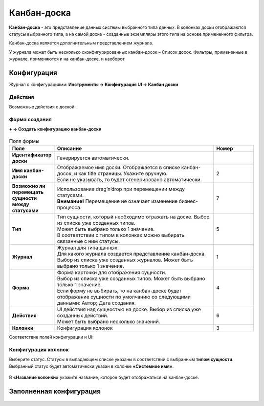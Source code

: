 ================
**Канбан-доска**
================

**Канбан-доска** - это представление данных системы выбранного типа данных.
В колонках доски отображаются статусы выбранного типа, а на самой доске - созданные экземпляры
этого типа на основе примененного фильтра.

Канбан-доска является дополнительным представлением журнала.

.. image:: _static/KB1.png
       :width: 800
       :align: center
       :alt: Пользовательский вид

У журнала может быть несколько сконфигурированных канбан-досок – Список досок.
Фильтры, примененные в журнале, применяются и на канбан-доске, и наоборот.


Конфигурация
------------------

Журнал с конфигурациями: 
**Инструменты → Конфигурация UI → Канбан доски**

.. image:: _static/KB2.png
       :width: 800
       :align: center
       :alt: Журнал Канбан доски

Действия
~~~~~~~~~~~~~~~~~~
Возможные действия с доской:

.. image:: _static/KB9.png
       :width: 800
       :align: center
       :alt: Доска действия

 #. скачать yaml

 #. удалить доску

 #. редактировать свойства доски. Открывается форма аналогичная созданию.

 #. редактор json. Отрывается редактор, в котором можно вносить изменения:
 
 .. image:: _static/KB3.png
       :width: 800
       :align: center
       :alt: Журнал Канбан доски

 #. копировать. 


Форма создания
~~~~~~~~~~~~~~~~~~

**+ → Создать конфигурацию канбан-доски**

 .. image:: _static/KB4.png
       :width: 800
       :align: center
       :alt: Форма создания


.. list-table:: Поля формы
      :widths: 10 40 10
      :header-rows: 1

      * - Поле
        - Описание
        - Номер
      * - **Идентификатор доски**
        - Генерируется автоматически. 
        - 
      * - **Имя канбан-доски**
        - | Отображаемое имя доски. Отображается в списке канбан-досок, и как title страницы. Укажите вручную. 
          | Если не указывать, то будет сгенерировано автоматически.
        - 2
      * - **Возможно ли перемещать сущности между статусами**
        - | Использование drag’n’drop при перемещении между статусами. 
          | **Внимание!** Перемещение не означает изменение бизнес-процесса.
        - 7
      * - **Тип**
        - | Тип сущности, который необходимо отражать на доске. Выбор из списка уже созданных типов. 
          | Может быть выбрано только 1 значение. 
          | В соответствии с типом в колонках можно выбирать связанные с ним статусы.
        - 5
      * - **Журнал**
        - | Журнал для типа данных. 
          | Для какого журнала создается представление канбан-доска. 
          | Выбор из списка уже созданных журналов. Может быть выбрано только 1 значение.
        - 1
      * - **Форма**
        - | Форма карточки для отображения сущности. 
          | Выбор из списка уже созданных типов. Может быть выбрано только 1 значение. 
          | Если форму не выбирать, то на канбан-доске будет отображение сущности по умолчанию со следующими данными: Автор; Дата создания.
        - 4
      * - **Действия**
        - | UI действия над сущностью на доске. Выбор из списка уже созданных действий. 
          | Может быть выбрано несколько значений.
        - 6
      * - **Колонки**
        - Конфигурация колонок
        - 3

Соответствие полей конфигурации и UI:

 .. image:: _static/KB5.png
       :width: 800
       :align: center
       :alt: Поля UI

Конфигурация колонок
~~~~~~~~~~~~~~~~~~

Выберите статус. Статусы в выпадающем списке указаны в соответствии с выбранным **типом сущности**.
Выбранный статус будет автоматически указан в колонке **«Системное имя»**.

 .. image:: _static/KB6.png
       :width: 800
       :align: center
       :alt: Колонки


В **«Название колонки»** укажите название, которое будет отображаться на канбан-доске.

 .. image:: _static/KB7.png
       :width: 800
       :align: center
       :alt: Колонки заполненные

Заполненная конфигурация
------------------

 .. image:: _static/KB8.png
       :width: 800
       :align: center
       :alt: Заполненная конфигурация